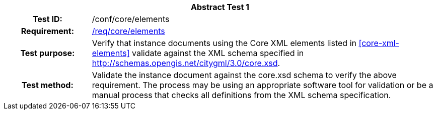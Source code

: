 [[ats_core_elements]]
[cols=">20h,<80d",width="100%"]
|===
2+<|*Abstract Test {counter:ats-id}*
|Test ID: |/conf/core/elements
|Requirement: |<<req_core_elements,/req/core/elements>>
|Test purpose: |Verify that instance documents using the Core XML elements listed in <<core-xml-elements>> validate against the XML schema specified in http://schemas.opengis.net/citygml/3.0/core.xsd.
|Test method: |Validate the instance document against the core.xsd schema to verify the above requirement. The process may be using an appropriate software tool for validation or be a manual process that checks all definitions from the XML schema specification.
|===
